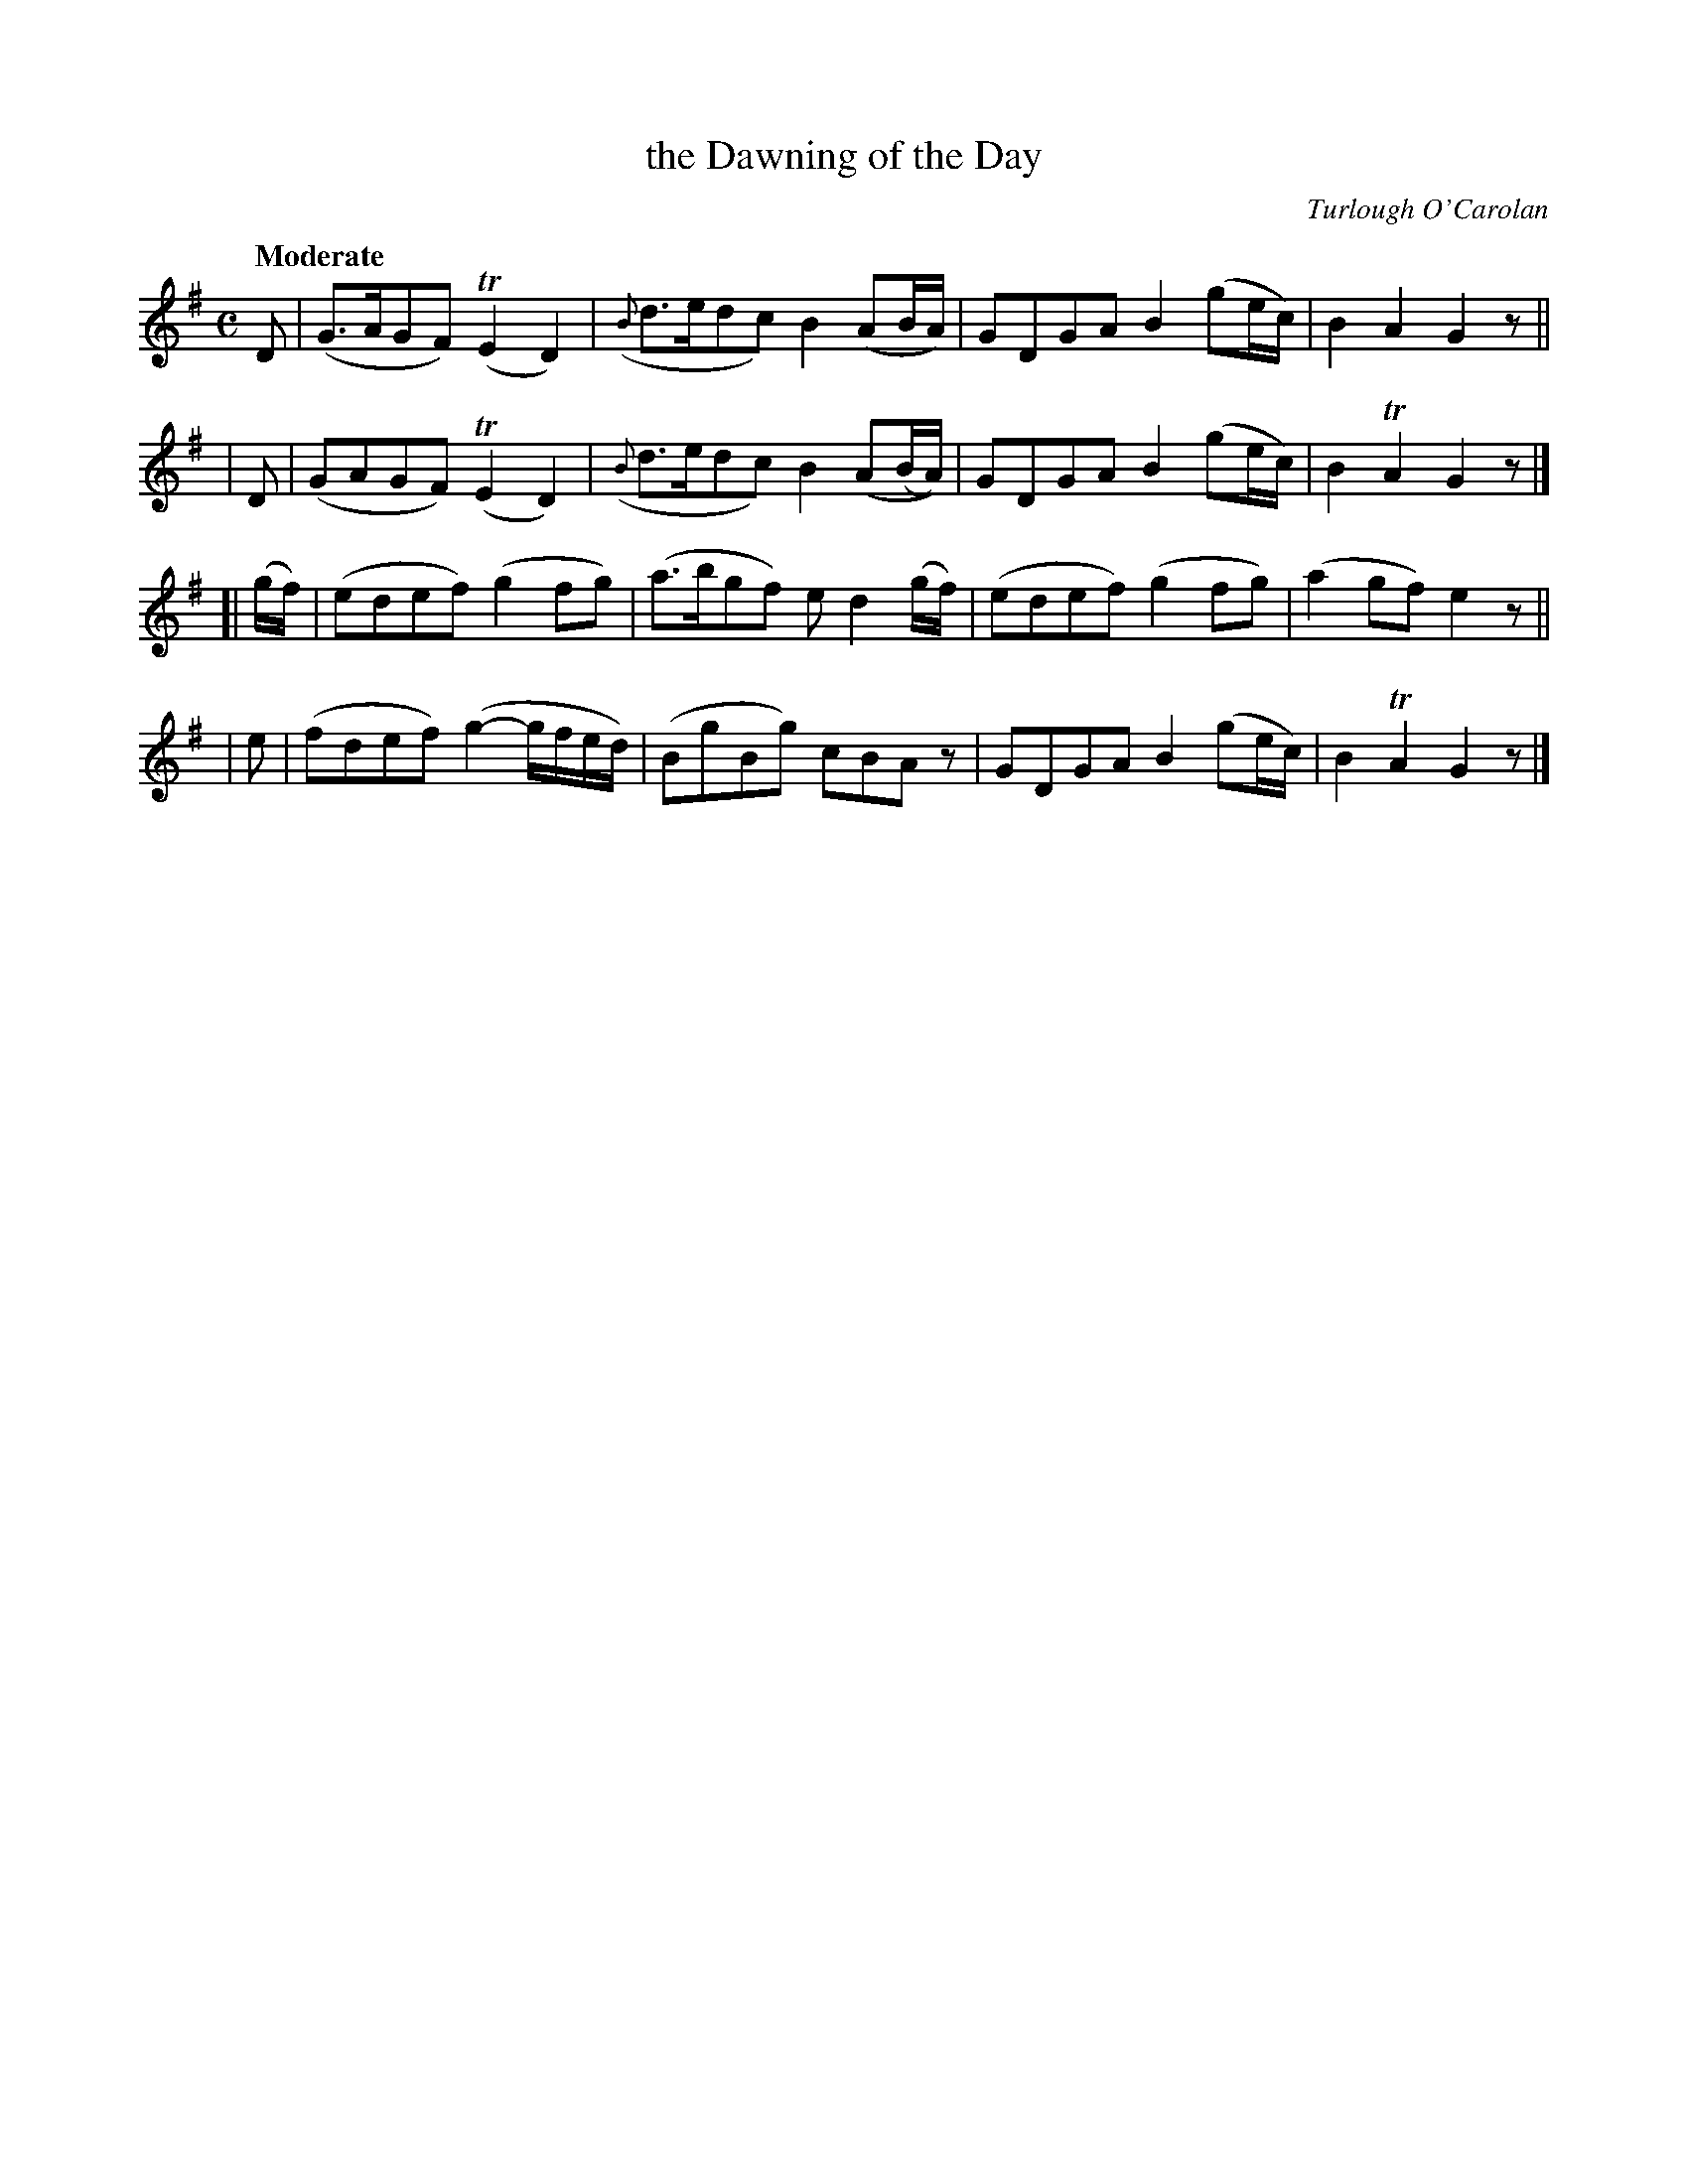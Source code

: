 X: 643
T: the Dawning of the Day
R: air
%S: s:4 b:16(4+4+4+4)
C: Turlough O'Carolan
B: O'Neill's 1850 #643
Z: 1997 by John Chambers <jc@trillian.mit.edu>
Q: "Moderate"
M: C
L: 1/8
K: G
  D | (G>AGF) (TE2D2) | ({B}d>edc) B2(AB/A/)   | GDGA B2(ge/c/) | B2A2  G2z ||
| D | (GAGF)  (TE2D2) | ({B}d>edc) B2(A(B/A/)) | GDGA B2(ge/c/) | B2TA2 G2z |]
[| (g/f/) | (edef) (g2fg) | (a>bgf) ed2(g/f/) | (edef) (g2fg) | (a2gf) e2z ||
| e | (fdef) (g2-g/f/e/d/) | (BgBg) cBAz | GDGA B2(ge/c/) | B2TA2 G2z |]
